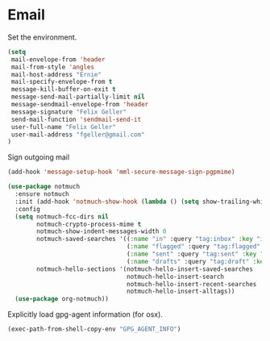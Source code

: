* Email

  Set the environment.

  #+begin_src emacs-lisp
    (setq
     mail-envelope-from 'header
     mail-from-style 'angles
     mail-host-address "Ernie"
     mail-specify-envelope-from t
     message-kill-buffer-on-exit t
     message-send-mail-partially-limit nil
     message-sendmail-envelope-from 'header
     message-signature "Felix Geller"
     send-mail-function 'sendmail-send-it
     user-full-name "Felix Geller"
     user-mail-address "fgeller@gmail.com"
    )
  #+end_src

  Sign outgoing mail

  #+begin_src emacs-lisp
    (add-hook 'message-setup-hook 'mml-secure-message-sign-pgpmime)
  #+end_src

  #+begin_src emacs-lisp
    (use-package notmuch
      :ensure notmuch
      :init (add-hook 'notmuch-show-hook (lambda () (setq show-trailing-whitespace nil)))
      :config
      (setq notmuch-fcc-dirs nil
            notmuch-crypto-process-mime t
            notmuch-show-indent-messages-width 0
            notmuch-saved-searches '((:name "in" :query "tag:inbox" :key "i")
                                     (:name "flagged" :query "tag:flagged" :key "f")
                                     (:name "sent" :query "tag:sent" :key "t")
                                     (:name "drafts" :query "tag:draft" :key "d"))
            notmuch-hello-sections '(notmuch-hello-insert-saved-searches
                                     notmuch-hello-insert-search
                                     notmuch-hello-insert-recent-searches
                                     notmuch-hello-insert-alltags))
      (use-package org-notmuch))
  #+end_src

  Explicitly load gpg-agent information (for osx).

  #+begin_src emacs-lisp
    (exec-path-from-shell-copy-env "GPG_AGENT_INFO")
  #+end_src
